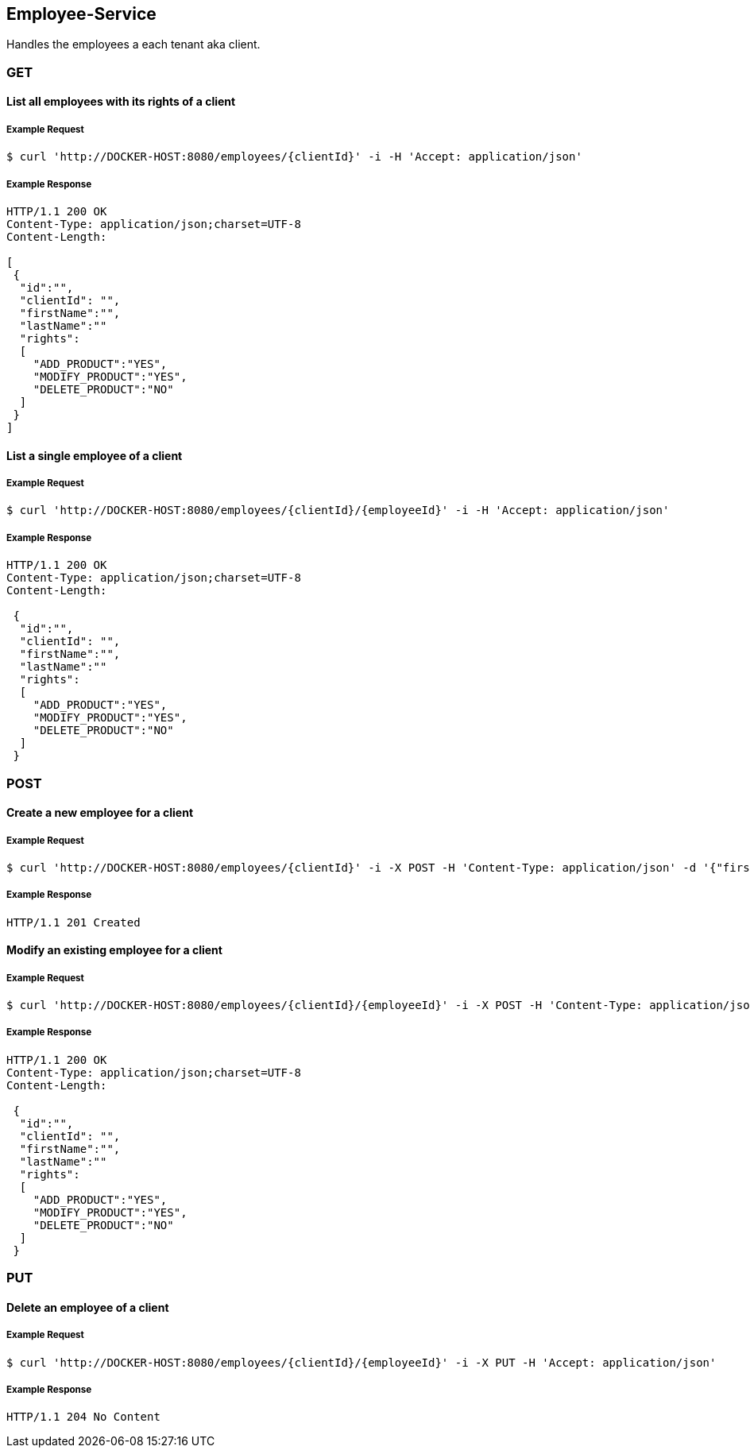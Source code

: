 [employees]
== Employee-Service
Handles the employees a each tenant aka client.

=== GET

==== List all employees with its rights of a client

===== Example Request
[source,bash,options="nowrap"]
----
$ curl 'http://DOCKER-HOST:8080/employees/{clientId}' -i -H 'Accept: application/json'
----
===== Example Response
[source,http,options="nowrap"]
----
HTTP/1.1 200 OK
Content-Type: application/json;charset=UTF-8
Content-Length:

[
 {
  "id":"",
  "clientId": "",
  "firstName":"",
  "lastName":""
  "rights":
  [
    "ADD_PRODUCT":"YES",
    "MODIFY_PRODUCT":"YES",
    "DELETE_PRODUCT":"NO"
  ]
 }
]
----

==== List a single employee of a client

===== Example Request
[source,bash,options="nowrap"]
----
$ curl 'http://DOCKER-HOST:8080/employees/{clientId}/{employeeId}' -i -H 'Accept: application/json'
----

===== Example Response
[source,http,options="nowrap"]
----
HTTP/1.1 200 OK
Content-Type: application/json;charset=UTF-8
Content-Length:

 {
  "id":"",
  "clientId": "",
  "firstName":"",
  "lastName":""
  "rights":
  [
    "ADD_PRODUCT":"YES",
    "MODIFY_PRODUCT":"YES",
    "DELETE_PRODUCT":"NO"
  ]
 }
----

=== POST

==== Create a new employee for a client
===== Example Request
[source,bash,options="nowrap"]
----
$ curl 'http://DOCKER-HOST:8080/employees/{clientId}' -i -X POST -H 'Content-Type: application/json' -d '{"firstName":"", "lastName":"", "rights": ["ADD_PRODUCT": "","MODIFY_PRODUCT": "","DELETE_PRODUCT": "",]}'
----

===== Example Response
[source,http,options="nowrap"]
----
HTTP/1.1 201 Created

----

==== Modify an existing employee for a client
===== Example Request
[source,bash,options="nowrap"]
----
$ curl 'http://DOCKER-HOST:8080/employees/{clientId}/{employeeId}' -i -X POST -H 'Content-Type: application/json' -d '{"firstName":"", "lastName":"", "rights": ["ADD_PRODUCT": "","MODIFY_PRODUCT": "","DELETE_PRODUCT": "",]}'
----

===== Example Response
[source,http,options="nowrap"]
----
HTTP/1.1 200 OK
Content-Type: application/json;charset=UTF-8
Content-Length:

 {
  "id":"",
  "clientId": "",
  "firstName":"",
  "lastName":""
  "rights":
  [
    "ADD_PRODUCT":"YES",
    "MODIFY_PRODUCT":"YES",
    "DELETE_PRODUCT":"NO"
  ]
 }

----

=== PUT

==== Delete an employee of a client
===== Example Request
[source,bash,options="nowrap"]
----
$ curl 'http://DOCKER-HOST:8080/employees/{clientId}/{employeeId}' -i -X PUT -H 'Accept: application/json'
----
===== Example Response
[source,http,options="nowrap"]
----
HTTP/1.1 204 No Content

----
